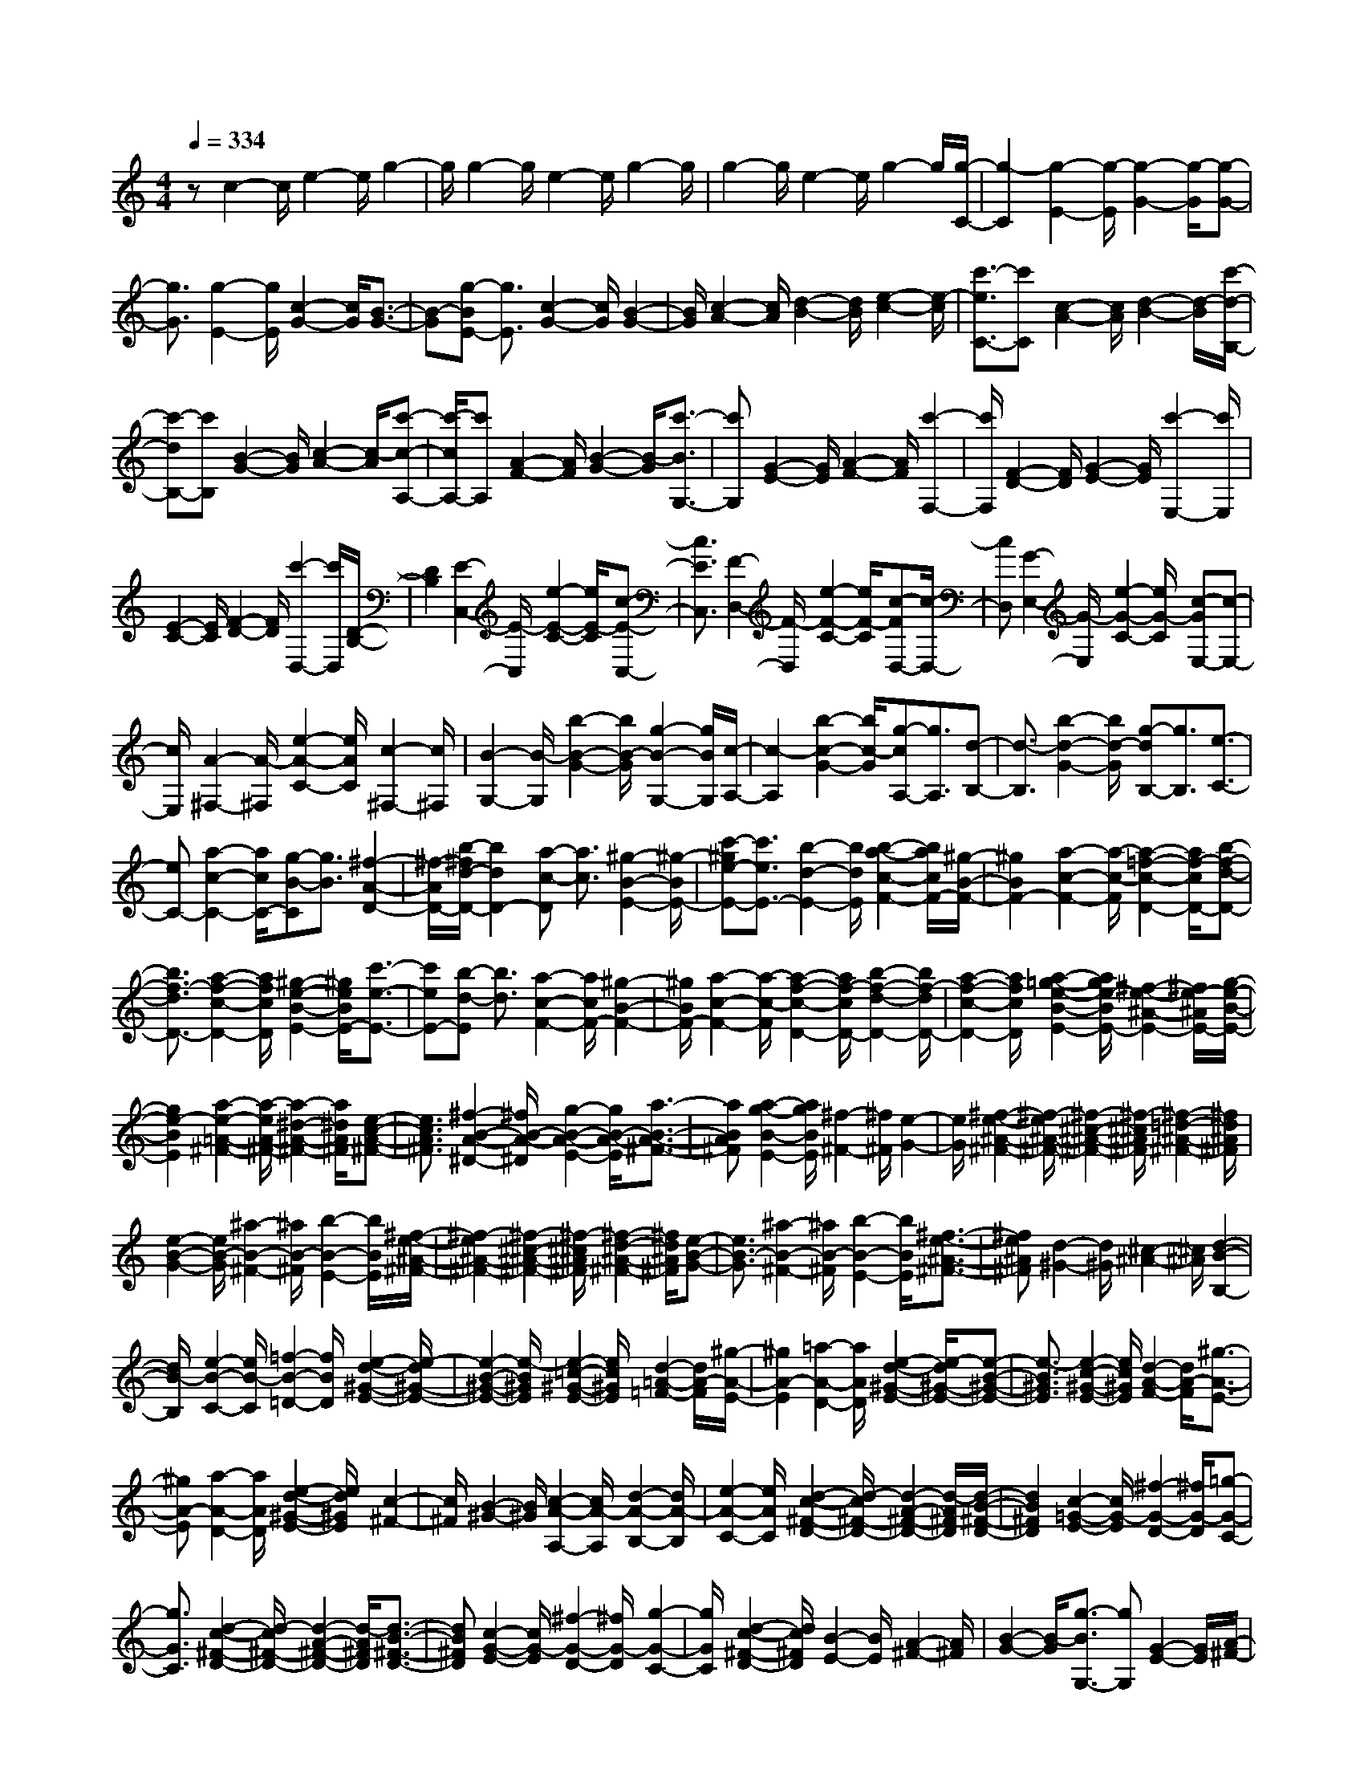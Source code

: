 % input file /home/ubuntu/MusicGeneratorQuin/training_data/scarlatti/K157.MID
X: 1
T: 
M: 4/4
L: 1/8
Q:1/4=334
K:C % 0 sharps
%(C) John Sankey 1998
%%MIDI program 6
%%MIDI program 6
%%MIDI program 6
%%MIDI program 6
%%MIDI program 6
%%MIDI program 6
%%MIDI program 6
%%MIDI program 6
%%MIDI program 6
%%MIDI program 6
%%MIDI program 6
%%MIDI program 6
zc2-c/2e2-e/2 g2-|g/2g2-g/2e2-e/2g2-g/2|g2- g/2e2-e/2g2-g/2[g/2-C/2-]|[g2-C2] [g2-E2-] [g/2-E/2][g2-G2-][g/2-G/2][g-G-]|
[g3/2G3/2][g2-E2-][g/2E/2] [c2-G2-] [c/2G/2][B3/2-G3/2-]|[B-G][g-BE-] [g3/2E3/2][c2-G2-][c/2G/2] [B2-G2-]|[B/2G/2][c2-A2-][c/2A/2][d2-B2-][d/2B/2][e2-c2-][e/2-c/2]|[c'3/2-e3/2C3/2-][c'C][c2-A2-][c/2A/2][d2-B2-][d/2-B/2][c'/2-d/2-B,/2-]|
[c'-dB,-][c'B,] [B2-G2-] [B/2G/2][c2-A2-][c/2-A/2][c'-c-A,-]|[c'/2-c/2A,/2-][c'A,][A2-F2-][A/2F/2] [B2-G2-] [B/2-G/2][c'3/2-B3/2G,3/2-]|[c'G,][G2-E2-][G/2E/2][A2-F2-][A/2F/2] [c'2-F,2-]|[c'/2F,/2][F2-D2-][F/2D/2][G2-E2-][G/2E/2][c'2-E,2-][c'/2E,/2]|
[E2-C2-] [E/2C/2][F2-D2-][F/2D/2][c'2-D,2-][c'/2D,/2][D/2-B,/2-]|[D2B,2] [E2-C,2-] [E/2-C,/2][e2-E2-C2-][e/2E/2-C/2][c-E-C,-]|[c3/2E3/2C,3/2][F2-D,2-][F/2-D,/2] [e2-F2-C2-] [e/2F/2-C/2][c-FD,-][c/2-D,/2-]|[cD,][G2-E,2-][G/2-E,/2][e2-G2-C2-][e/2G/2-C/2] [c-GE,-][c-E,-]|
[c/2E,/2][A2-^F,2-][A/2-^F,/2][e2-A2-C2-][e/2A/2C/2][c2-^F,2-][c/2^F,/2]|[B2-G,2-] [B/2-G,/2][b2-B2-G2-][b/2B/2-G/2][g2-B2-G,2-][g/2B/2G,/2][c/2-A,/2-]|[c2-A,2] [b2-c2-G2-] [b/2c/2-G/2][g-cA,-][g3/2A,3/2][d-B,-]|[d3/2-B,3/2][b2-d2-G2-][b/2d/2-G/2] [g-dB,-][g3/2B,3/2][e3/2-C3/2-]|
[eC-][a2-c2-C2-][a/2c/2C/2-][g-B-C][g3/2B3/2] [^f2-A2-D2-]|[^f/2-A/2D/2-][b/2-^f/2d/2-D/2-][b2d2D2-][a-c-D] [a3/2c3/2][^g2-B2-E2-][^g/2-B/2E/2-]|[c'-^ge-E-][c'3/2e3/2E3/2-][b2-d2-E2-][b/2d/2E/2][b2-a2-c2-F2-][b/2a/2c/2F/2-][^g/2-B/2-F/2-]|[^g2B2F2-] [a2-c2-F2-] [a/2-c/2-F/2][a2-=f2-c2-D2-][a/2f/2-c/2D/2-][b-f-d-D-]|
[b3/2f3/2-d3/2D3/2-][a2-f2-c2-D2-][a/2f/2c/2D/2] [^g2-e2-B2-E2-] [^g/2e/2B/2E/2-][c'3/2-e3/2-E3/2-]|[c'eE-][b-d-E] [b3/2d3/2][a2-c2-F2-][a/2c/2F/2-] [^g2-B2-F2-]|[^g/2B/2F/2-][a2-c2-F2-][a/2-c/2-F/2][a2-f2-c2-D2-][a/2f/2-c/2D/2-][b2-f2-d2-D2-][b/2f/2-d/2D/2-]|[a2-f2-c2-D2-] [a/2f/2c/2D/2][a2-=g2-e2-B2-E2-][a/2g/2e/2-B/2E/2-][^f2-e2-^A2-E2-][^f/2e/2-^A/2E/2-][g/2-e/2-B/2-E/2-]|
[g2e2-B2E2] [a2-e2-=A2-^F2-] [a/2-e/2A/2-^F/2-][a2-^d2-A2-^F2-][a/2^d/2A/2^F/2][e-c-A-^F-]|[e3/2c3/2A3/2^F3/2][^f2-B2-A2-^D2-][^f/2B/2-A/2-^D/2] [g2-B2-A2-E2-] [g/2B/2-A/2-E/2][a3/2-B3/2-A3/2-^F3/2-]|[aBA^F][a2-g2-B2-E2-][a/2g/2B/2E/2][^f2-^F2-][^f/2^F/2] [e2-G2-]|[e/2G/2][^f2-e2-^A2-^F2-][^f/2-e/2^A/2-^F/2-][^f2-^c2-^A2-^F2-][^f/2-^c/2^A/2^F/2][^f2-=d2-^A2-^F2-][^f/2d/2^A/2^F/2]|
[e2-B2-G2-] [e/2B/2-G/2][^a2-B2-^F2-][^a/2B/2-^F/2][b2-B2-E2-][b/2B/2E/2][^f/2-e/2-^A/2-^F/2-]|[^f2-e2^A2-^F2-] [^f2-^c2-^A2-^F2-] [^f/2-^c/2^A/2^F/2][^f2-d2-^A2-^F2-][^f/2d/2^A/2^F/2][e-B-G-]|[e3/2B3/2-G3/2][^a2-B2-^F2-][^a/2B/2-^F/2] [b2-B2-E2-] [b/2B/2E/2][^f3/2-e3/2-^A3/2-^F3/2-]|[^fe^A^F][d2-^G2-][d/2^G/2][^c2-^A2-][^c/2^A/2] [d2-B2-B,2-]|
[d/2B/2-B,/2][e2-B2-C2-][e/2B/2-C/2][=f2-B2-=D2-][f/2B/2D/2][e2-d2-^G2-E2-][e/2-d/2^G/2-E/2-]|[e2-B2-^G2-E2-] [e/2-B/2^G/2E/2][e2-=c2-^G2-E2-][e/2c/2^G/2E/2][d2-=A2-=F2-][d/2A/2-F/2][^g/2-A/2-E/2-]|[^g2A2-E2] [=a2-A2-D2-] [a/2A/2D/2][e2-d2-^G2-E2-][e/2-d/2^G/2-E/2-][e-B-^G-E-]|[e3/2-B3/2^G3/2E3/2][e2-c2-^G2-E2-][e/2c/2^G/2E/2] [d2-A2-F2-] [d/2A/2-F/2][^g3/2-A3/2-E3/2-]|
[^gA-E][a2-A2-D2-][a/2A/2D/2][e2-d2-^G2-E2-][e/2d/2^G/2E/2] [c2-^F2-]|[c/2^F/2][B2-^G2-][B/2^G/2][c2-A2-A,2-][c/2A/2-A,/2][d2-A2-B,2-][d/2A/2-B,/2]|[e2-A2-C2-] [e/2A/2C/2][d2-c2-^F2-D2-][d/2-c/2^F/2-D/2-][d2-A2-^F2-D2-][d/2-A/2^F/2D/2][d/2-B/2-^F/2-D/2-]|[d2B2^F2D2] [c2-=G2-E2-] [c/2G/2-E/2][^f2-G2-D2-][^f/2G/2-D/2][=g-G-C-]|
[g3/2G3/2C3/2][d2-c2-^F2-D2-][d/2-c/2^F/2-D/2-] [d2-A2-^F2-D2-] [d/2-A/2^F/2D/2][d3/2-B3/2-^F3/2-D3/2-]|[dB^FD][c2-G2-E2-][c/2G/2-E/2][^f2-G2-D2-][^f/2G/2-D/2] [g2-G2-C2-]|[g/2G/2C/2][d2-c2-^F2-D2-][d/2c/2^F/2D/2][B2-E2-][B/2E/2][A2-^F2-][A/2^F/2]|[B2-G2-] [B/2-G/2][g3/2-B3/2G,3/2-] [gG,][G2-E2-][G/2E/2][A/2-^F/2-]|
[A2-^F2] [g3/2-A3/2^F,3/2-][g^F,][^F2-D2-][^F/2D/2][G-E-]|[G3/2-E3/2][g3/2-G3/2E,3/2-][gE,] [E2-C2-] [E/2C/2][^F3/2-D3/2-]|[^F-D][g-^FD,-] [g3/2D,3/2][D2-B,2-][D/2B,/2] [E2-C2-]|[E/2C/2][g2-C,2-][g/2C,/2][C2-A,2-][C/2A,/2][D2-B,2-][D/2B,/2]|
[g2-B,,2-] [g/2B,,/2][B,2-G,2-][B,/2G,/2][C2-A,2-][C/2A,/2][g/2-A,,/2-]|[g2A,,2] [A,2-^F,2-] [A,/2^F,/2][B,2-G,,2-][B,/2G,,/2-][D-G,,-]|[D3/2G,,3/2][=F2-G,2-][F/2G,/2] [E2-C,2-] [E/2C,/2-][^D3/2-C,3/2-]|[^DC,][A2-A,2-][A/2A,/2][G2-D,2-][G/2D,/2-] [^F2-D,2-]|
[^F/2D,/2][c2-=D2-][c/2D/2][B2-G,,2-][B/2G,,/2-][^A2-G,,2-][^A/2G,,/2]|[=f2-G,2-] [f/2G,/2][e2-C,2-][e/2C,/2-][^d2-C,2-][^d/2C,/2][a/2-C/2-]|[a2C2] [g2-D2-] [g/2D/2][^f2-C2-][^f/2C/2][d'-=d-B,-]|[d'3/2d3/2B,3/2][c'2-e2-C2-][c'/2e/2C/2] [b2-d2-D2-] [b/2d/2D/2][a3/2-c3/2-D,3/2-]|
[acD,][g2-B2-G,2-][g/2-B/2G,/2][g2-c2-A,2-][g/2-c/2A,/2] [g2-d2-B,2-]|[g/2d/2-B,/2][dC-]C3/2[a2-e2-D2-][a/2-e/2D/2-][a2-d2-D2-D,2-][a/2d/2-D/2D,/2]|[dG,-]G,3/2[b2-e2-A,2-][b/2-e/2A,/2][b2-d2-B,2-][b/2d/2-B,/2][d/2-C/2-]|[d/2C/2-]C3/2 [c'2-e2-D2-] [c'/2-e/2D/2-][c'2-d2-D2-D,2-][c'/2d/2-D/2D,/2][dG,-]|
G,3/2[d'2-e2-A,2-][d'/2-e/2A,/2] [d'2-d2-B,2-] [d'/2d/2B,/2][c'3/2-c3/2-C3/2-]|[c'cC][b2-B2-D2-][b/2B/2D/2-][a2-=A2-D2-D,2-][a/2A/2D/2D,/2] [g2-B2-G,2-]|[g/2-B/2G,/2][g2-c2-A,2-][g/2-c/2A,/2][g2-d2-B,2-][g/2d/2-B,/2][dC-]C3/2|[a2-e2-D2-] [a/2-e/2D/2-][a2-d2-D2-D,2-][a/2d/2-D/2D,/2][dG,-] G,3/2[b/2-e/2-A,/2-]|
[b2-e2A,2] [b2-d2-B,2-] [b/2d/2-B,/2][dC-]C3/2[c'-e-D-]|[c'3/2-e3/2D3/2-][c'2-d2-D2-D,2-][c'/2d/2-D/2D,/2] [dG,-]G,3/2[d'3/2-e3/2-A,3/2-]|[d'-eA,][d'2-d2-B,2-][d'/2d/2B,/2][c'2-e2-C2-][c'/2e/2C/2] [b2-d2-D2-]|[b/2d/2D/2-][a2-c2-D2-D,2-][a/2c/2D/2D,/2][^f2-B2-G,,2-][^f/2B/2-G,,/2][g2-B2-A,,2-][g/2-B/2-A,,/2]|
[g2B2B,,2-] B,,/2[c2-E2-C,2-][c/2E/2C,/2][B2-D2-D,2-][B/2D/2D,/2-][A/2-C/2-D,/2-D,,/2-]|[A2C2D,2D,,2] [^F2-B,2-G,,2-] [^F/2B,/2-G,,/2][G2-B,2-A,,2-][G/2-B,/2-A,,/2][G-B,-B,,-]|[GB,B,,-]B,,/2[C2-A,2-C,2-][C/2A,/2C,/2] [B,2-G,2-D,2-] [B,/2G,/2D,/2-][A,3/2-^F,3/2-D,3/2-D,,3/2-]|[A,^F,D,D,,][G,6-G,,6-][G,-G,,-]|
[G,/2G,,/2]z/2G2-G/2B2-B/2 d2-|d/2=f2-f/2d2-d/2f2-f/2|f2- f/2d2-d/2f2-f/2[f/2-G,/2-]|[f2-G,2] [f2-B,2-] [f/2-B,/2][f2-D2-][f/2-D/2][f-=F-]|
[fF-]F/2[a2-D2-][a/2D/2] [f2-F2-] [f/2F/2][d3/2-F3/2-]|[d-F][a3/2-d3/2D3/2-][aD][f2-F2-][f/2F/2] [d2-F2-]|[d/2-F/2][g2-d2^A2-][g/2^A/2][e2-G2-][e/2G/2][^c2-E2-][^c/2-E/2]|[^a3/2-^c3/2G3/2-][^aG][g2-E2-][g/2E/2][e2-^C2-][e/2-^C/2][g/2-e/2-E/2-]|
[g3/2-e3/2E3/2-][g/2E/2] [e2-^C2-] [e/2^C/2][^c2-A,2-][^c/2-A,/2-][f-^c-=A-A,-]|[f3/2^c3/2A3/2A,3/2-][e2-G2-A,2][e/2G/2] [e2-d2-F2-^A,2-] [e/2d/2F/2^A,/2-][^c3/2-E3/2-^A,3/2-]|[^cE^A,-][d2-F2-^A,2-][d/2-F/2-^A,/2][d/2^A/2-F/2-G,/2-] [^A2-F2G,2-] [e2-^A2-G2-G,2-]|[e/2^A/2-G/2G,/2-][d2-^A2-F2-G,2-][d/2^A/2F/2G,/2][^c2-=A2-=A,2-][^c/2A/2A,/2-][f2-A2-A,2-][f/2A/2A,/2-]|
[e2-G2-A,2-] [e/2G/2A,/2][e2-d2-F2-^A,2-][e/2d/2F/2^A,/2-][^c2-E2-^A,2-][^c/2E/2^A,/2-][d/2-F/2-^A,/2-]|[d2F2-^A,2] [^A2-F2-G,2-] [^A/2-F/2G,/2-][e2-^A2-G2-G,2-][e/2^A/2-G/2G,/2-][d-^A-F-G,-]|[d-^A-F-G,][d/2^A/2F/2][=a2-^c2-E2-=A,2-][a/2-^c/2E/2-A,/2] [a2-d2-E2-B,2-] [a/2d/2E/2-B,/2][g3/2-e3/2-E3/2-^C3/2-]|[geE^C][f2-d2-][f/2-d/2][a3/2-f3/2D3/2-][aD] [d2-B2-]|
[d/2B/2][e2-=c2-][e/2-c/2][a3/2-e3/2=C3/2-][aC][^c2-=A2-][^c/2A/2]|[d2-^A2-] [d/2-^A/2][a3/2-d3/2^A,3/2-] [a^A,][B2-G2-][B/2G/2][^c/2-=A/2-]|[^c2-A2] [a3/2-^c3/2=A,3/2-][aA,][A2-F2-][A/2F/2][^A-G-]|[^A3/2-G3/2][a3/2-^A3/2G,3/2-][aG,] [G2-E2-] [G/2E/2][=A3/2-F3/2-]|
[A-F][a3/2-A3/2=F,3/2-][aF,][F2-D2-][F/2D/2] [G2-E2-]|[G/2-E/2][a-G^C-][a3/2^C3/2][E2A,2-]A,/2[^F2-D,2-][^F/2D,/2-]|[A2-D,2-] [A/2D,/2][=c2-D2-][c/2D/2][^f2-^F,2-][^f/2^F,/2-][a/2-^F,/2-]|[a2^F,2] [c'2-D,2-] [c'/2D,/2][^aG,-][c'/2-G,/2-] [c'/2^a/2-G,/2-][^a/2G,/2][=a-A,-]|
[a3/2A,3/2][g2-^A,2-][g/2^A,/2] [^d=C-][=f/2-C/2-][f/2^d/2-C/2-] [^d/2C/2][=d3/2-D3/2-]|[dD][c2D,2-]D,/2[=F2-G,2-][F/2G,/2-] [^G2-G,2-]|[^G/2G,/2][B2-D2-][B/2D/2][d2-=F,2-][d/2F,/2-][f2-F,2-][f/2F,/2]|[b2-D,2-] [b/2D,/2][c'2-^D,2-][c'/2^D,/2-][g2-^D,2-][g/2^D,/2-][c/2-C/2-^D,/2-]|
[c2C2-^D,2] [f2-C2-F,2-] [f/2C/2F,/2][^dG,-][f/2-G,/2-] [f/2^d/2-G,/2-][^d/2G,/2-][=d-B,-G,-]|[dB,-G,-][B,/2G,/2][E2-C,2-][E/2C,/2-] [=G2-C,2-] [G/2C,/2][^A3/2-C3/2-]|[^AC][^c2-^A,2-][^c/2^A,/2-][g2-^A,2-][g/2^A,/2] [^a2-E,2-]|[^a/2E,/2][^gF,-][^a/2-F,/2-] [^a/2^g/2-F,/2-][^g/2F,/2][=g2-G,2-][g/2G,/2][f2-^G,2-][f/2^G,/2]|
[^d/2^A,/2-][^c/2^A,/2-][^d/2^A,/2-]^A,/2- [^c/2^A,/2][=c2-C2-][c/2C/2][^A2C,2-]C,/2[F/2-F,/2-]|[F2F,2-] [=A2-F,2-] [A/2F,/2][c2-C2-][c/2C/2][^d-^D,-]|[^d3/2^D,3/2-][=a2-^D,2-][a/2^D,/2] [c'2-=A,2-] [c'/2A,/2][^c'3/2-^A,3/2-^A,,3/2-]|[^c'^A,-^A,,-][a2-^A,2-^A,,2-][a/2^A,/2-^A,,/2][^a2-^A,2-^C,2-][^a/2^A,/2-^C,/2] [^f2-^A,2-^D,2-]|
[^f/2^A,/2-^D,/2][=f^A,-F,-][^f/2-^A,/2-F,/2-] [^f/2=f/2-^A,/2-F,/2-][f/2^A,/2F,/2-][^d2-=A,2-F,2-][^d/2A,/2F,/2][F2-^A,,2-][F/2^A,,/2-]|[^G2-^A,,2-] [^G/2^A,,/2][^A2-^A,2-][^A/2^A,/2][=d2-^G,2-][d/2^G,/2-][f/2-^G,/2-]|[f2^G,2] [^g2-=D,2-] [^g/2D,/2][^f^D,-][^g/2-^D,/2-] [^g/2^f/2-^D,/2-][^f/2^D,/2][=f-F,-]|[f3/2F,3/2][^d2-^F,2-][^d/2^F,/2] [^c/2^G,/2-][B/2^G,/2-][^c/2^G,/2-]^G,/2- [B/2^G,/2][^A3/2-^A,3/2-]|
[^A^A,][^G2-^A,,2-][^G/2^A,,/2][^F2-^D,2-][^F/2-^D,/2] [^f2-^d2-^F2-^D2-]|[^f/2-^d/2^F/2^D/2][^f2-^A2-^F,2-][^f/2-^A/2^F,/2][^f2-=A2-=F,2-][^f/2A/2F,/2][^f2-^d2-^D2-][^f/2-^d/2^D/2]|[^f2-^A2-^F,2-] [^f/2-^A/2^F,/2][^f2-=A2-=F,2-][^f/2A/2F,/2][^f2-^d2-^D2-][^f/2-^d/2^D/2][^f/2-^A/2-^F,/2-]|[^f2-^A2^F,2] [^f2-=A2-=F,2-] [^f/2A/2F,/2-][^f2-^d2-F,2-][^f/2^d/2F,/2-][=f-^c-F,-]|
[f3/2^c3/2F,3/2][^d2-=c2-F,2-][^d/2c/2F,/2] [^c2-^A2-=G,2-] [^c/2^A/2G,/2][=c3/2-=A3/2-=A,3/2-]|[cAA,][^A2-^A,2-][^A/2^A,/2-][^g-f-=F-^A,][^g3/2-f3/2F3/2] [^g2-c2-F,2-]|[^g/2-c/2F,/2][^g2-B2-G,2-][^g/2B/2G,/2-][^g-f-F-G,] [^g3/2-f3/2F3/2][^g2-c2-^G,2-][^g/2-c/2^G,/2]|[^g2-B2-=G,2-] [^g/2B/2G,/2-][^g-f-F-G,][^g3/2-f3/2F3/2][^g2-c2-^G,2-][^g/2-c/2^G,/2][^g/2-B/2-=G,/2-]|
[^g2B2G,2-] [^g2-f2-G,2-] [^g/2f/2G,/2-][=g2-^d2-G,2-][g/2^d/2G,/2][f-=d-G,-]|[f3/2d3/2G,3/2][^d2-c2-=A,2-][^d/2c/2A,/2] [=d2-B2-B,2-] [d/2B/2B,/2][^d3/2-c3/2-=G3/2-C3/2-]|[^dc-G-C][^f2-c2-G2-=D2-][^f/2c/2-G/2-D/2][g2-c2-G2-^D2-][g/2c/2G/2^D/2] [^f2-=d2-=D2-]|[^f/2d/2-D/2][g2-d2-E2-][g/2d/2-E/2][=a2-d2-^F2-][a/2d/2^F/2][g2-B2-G2-][g/2-B/2G/2]|
[g2-c2-=A2-] [g/2-c/2A/2][g3/2d3/2-B3/2-] [dB][e2-c2-][e/2-c/2][g/2-e/2-C/2-]|[g-eC-][gC] [c2-A2-] [c/2A/2][d2-B2-][d/2-B/2][g-d-B,-]|[g/2-d/2B,/2-][gB,][B2-G2-][B/2G/2] [c2-A2-] [c/2-A/2][g3/2-c3/2A,3/2-]|[gA,][A2-=F2-][A/2F/2][B2-G2-][B/2-G/2] [g3/2-B3/2G,3/2-][g/2-G,/2-]|
[g/2G,/2][G2-E2-][G/2E/2][A2-F2-][A/2-F/2][g3/2-A3/2F,3/2-][gF,]|[F2-D2-] [F/2D/2][G2-E2-][G/2-E/2][g3/2-G3/2E,3/2-][gE,][E/2-C/2-]|[E2C2] [F2-D2-] [F/2-D/2][g-F=D,-][g3/2D,3/2][D-B,-]|[D3/2B,3/2][E2-C2-=C,2-][E/2C/2-C,/2] [F2-C2-D,2-] [F/2C/2-D,/2][G3/2-C3/2-E,3/2-]|
[GC-E,][^G2-C2-F,2-][^G/2C/2-F,/2-][A2-C2-F,2-][A/2C/2-F,/2-] [c2-C2-F,2-]|[c/2C/2F,/2][B2-G,2-][B/2G,/2][c2-A,2-][c/2A,/2][d2-B,2-][d/2B,/2]|[^d2-C2-C,2-] [^d/2C/2-C,/2-][e2-C2-C,2-][e/2C/2-C,/2-][=f2-C2-C,2-][f/2C/2C,/2][g/2-C/2-C,/2-]|[g2C2-C,2] [^g2-C2-F,2-] [^g/2C/2-F,/2-][a2-C2-F,2-][a/2C/2-F,/2-][b-C-F,-]|
[b3/2C3/2-F,3/2-][=c'2-C2-F,2-][c'/2C/2-F,/2] [=g2-C2-E,2-] [g/2C/2E,/2][f3/2-C3/2-F,3/2-]|[fC-F,][e2-C2-G,2-][e/2C/2G,/2-][=d2-B,2-G,2-][d/2B,/2G,/2] [e2-c2-C2-C,2-]|[e/2c/2-C/2-C,/2][f2-c2-C2-D,2-][f/2c/2-C/2-D,/2][g2-c2-C2-E,2-][g/2-c/2C/2E,/2][gF,-]F,3/2|[a2-d2-G,2-] [a/2d/2-G,/2-][g2-d2-G,2-G,,2-][g/2-d/2G,/2G,,/2][gC,-] C,3/2[a/2-c/2-D,/2-]|
[a2c2-D,2] [g2-c2-E,2-] [g/2-c/2E,/2][gF,-]F,3/2[a-B-G,-]|[a3/2B3/2-G,3/2-][g2-B2-G,2-G,,2-][g/2-B/2G,/2G,,/2] [gC,-]C,3/2[a3/2-e3/2-D,3/2-]|[ae-D,][g2-e2-E,2-][g/2-e/2E,/2][gF,-]F,3/2 [a2-d2-G,2-]|[a/2d/2-G,/2-][g2-d2-G,2-G,,2-][g/2-d/2G,/2G,,/2][gC,-] C,3/2[a2-c2-D,2-][a/2c/2-D,/2]|
[g2-c2-E,2-] [g/2-c/2E,/2][gF,-]F,3/2[a2-B2-G,2-][a/2B/2-G,/2-][g/2-B/2-G,/2-G,,/2-]|[g2-B2G,2G,,2] [g2-e2-C,2-] [g/2e/2C,/2][f2-d2-D,2-][f/2d/2D,/2][e-c-E,-]|[e3/2c3/2E,3/2][d2-F2-F,2-][d/2F/2F,/2] [c2-E2-G,2-] [c/2E/2G,/2-][B3/2-D3/2-G,3/2-G,,3/2-]|[BDG,G,,][e2-c2-C,2-][e/2c/2-C,/2][f2-c2-D,2-][f/2c/2-D,/2] [g2-c2-E,2-]|
[g/2-c/2E,/2][gF,-]F,3/2[a2-d2-G,2-][a/2d/2-G,/2-][g2-d2-G,2-G,,2-][g/2-d/2G,/2G,,/2]|[gC,-]C,3/2[a2-c2-D,2-][a/2c/2-D,/2][g2-c2-E,2-][g/2-c/2E,/2][g/2-F,/2-]|[g/2F,/2-]F,3/2 [a2-B2-G,2-] [a/2B/2-G,/2-][g2-B2-G,2-G,,2-][g/2-B/2G,/2G,,/2][gC,-]|C,3/2[a2-e2-D,2-][a/2e/2-D,/2] [g2-e2-E,2-] [g/2-e/2E,/2][gF,-]F,/2-|
F,[a2-d2-G,2-][a/2d/2-G,/2-][g2-d2-G,2-G,,2-][g/2-d/2G,/2G,,/2] [gC,-]C,-|C,/2[a2-c2-D,2-][a/2c/2-D,/2][g2-c2-E,2-][g/2-c/2E,/2][gF,-]F,3/2|[a2-B2-G,2-] [a/2B/2-G,/2-][g2-B2-G,2-G,,2-][g/2-B/2G,/2G,,/2][g2-e2-C,2-][g/2e/2C,/2][f/2-d/2-D,/2-]|[f2d2D,2] [e2-c2-E,2-] [e/2c/2E,/2][d2-F2-F,2-][d/2F/2F,/2][c-E-G,-]|
[c3/2E3/2G,3/2][B2-D2-F,2-][B/2D/2F,/2] [c2-E2-E,2-] [c/2E/2E,/2][d3/2-F3/2-D,3/2-]|[dFD,][e2-=G2-C,2-][e/2G/2C,/2][d2-F2-F,2-][d/2F/2F,/2] [c2-E2-G,2-]|[c/2E/2G,/2][B2-D2-F,2-][B/2D/2F,/2][c2-E2-E,2-][c/2E/2E,/2][d2-F2-D,2-][d/2F/2D,/2]|[e2-G2-C,2-] [e/2G/2C,/2][d2-F2-F,2-][d/2F/2F,/2][c2-E2-G,2-][c/2E/2G,/2][B/2-D/2-G,,/2-]|
[B2D2G,,2] z/2[B4-D4-C,,4-][B3/2-D3/2-C,,3/2-]|[B2-D2-C,,2-] [B/2-D/2-C,,/2-][c/2-B/2D/2C/2-C,,/2-][c4-C4-C,,4-][c-C-C,,-]|[c8-C8-C,,8-]|[c8-C8-C,,8-]|
[c2-C2-C,,2-] [c/2C/2C,,/2-]
